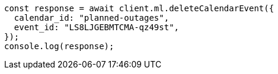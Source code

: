 // This file is autogenerated, DO NOT EDIT
// Use `node scripts/generate-docs-examples.js` to generate the docs examples

[source, js]
----
const response = await client.ml.deleteCalendarEvent({
  calendar_id: "planned-outages",
  event_id: "LS8LJGEBMTCMA-qz49st",
});
console.log(response);
----

